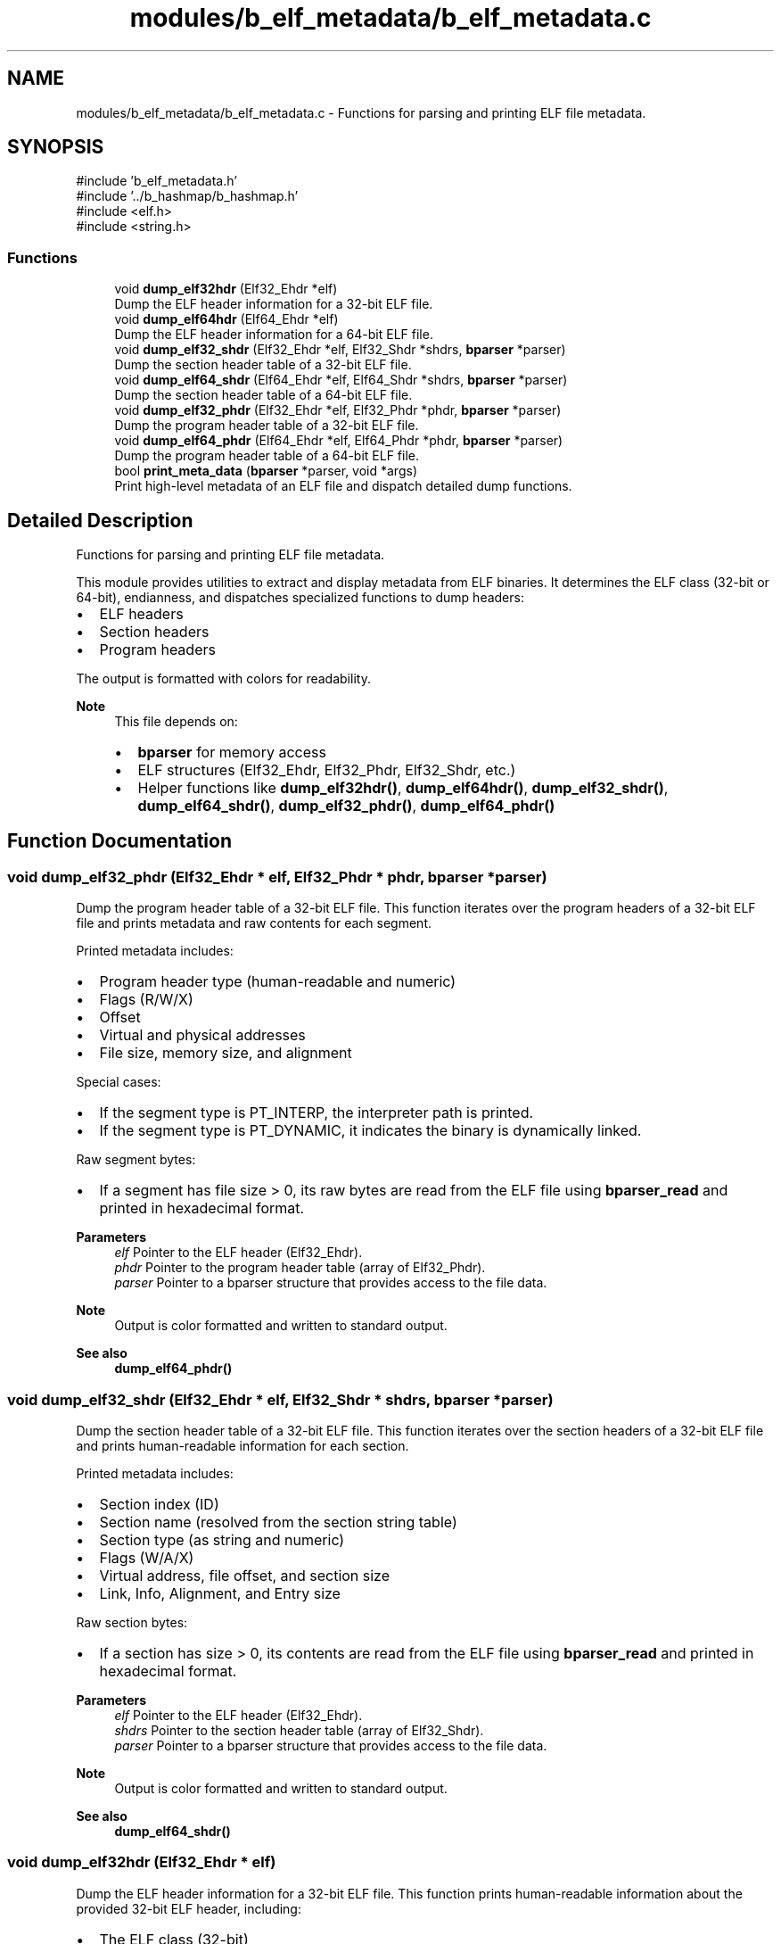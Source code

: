 .TH "modules/b_elf_metadata/b_elf_metadata.c" 3 "Version 0.2.0" "Baseer" \" -*- nroff -*-
.ad l
.nh
.SH NAME
modules/b_elf_metadata/b_elf_metadata.c \- Functions for parsing and printing ELF file metadata\&.  

.SH SYNOPSIS
.br
.PP
\fR#include 'b_elf_metadata\&.h'\fP
.br
\fR#include '\&.\&./b_hashmap/b_hashmap\&.h'\fP
.br
\fR#include <elf\&.h>\fP
.br
\fR#include <string\&.h>\fP
.br

.SS "Functions"

.in +1c
.ti -1c
.RI "void \fBdump_elf32hdr\fP (Elf32_Ehdr *elf)"
.br
.RI "Dump the ELF header information for a 32-bit ELF file\&. "
.ti -1c
.RI "void \fBdump_elf64hdr\fP (Elf64_Ehdr *elf)"
.br
.RI "Dump the ELF header information for a 64-bit ELF file\&. "
.ti -1c
.RI "void \fBdump_elf32_shdr\fP (Elf32_Ehdr *elf, Elf32_Shdr *shdrs, \fBbparser\fP *parser)"
.br
.RI "Dump the section header table of a 32-bit ELF file\&. "
.ti -1c
.RI "void \fBdump_elf64_shdr\fP (Elf64_Ehdr *elf, Elf64_Shdr *shdrs, \fBbparser\fP *parser)"
.br
.RI "Dump the section header table of a 64-bit ELF file\&. "
.ti -1c
.RI "void \fBdump_elf32_phdr\fP (Elf32_Ehdr *elf, Elf32_Phdr *phdr, \fBbparser\fP *parser)"
.br
.RI "Dump the program header table of a 32-bit ELF file\&. "
.ti -1c
.RI "void \fBdump_elf64_phdr\fP (Elf64_Ehdr *elf, Elf64_Phdr *phdr, \fBbparser\fP *parser)"
.br
.RI "Dump the program header table of a 64-bit ELF file\&. "
.ti -1c
.RI "bool \fBprint_meta_data\fP (\fBbparser\fP *parser, void *args)"
.br
.RI "Print high-level metadata of an ELF file and dispatch detailed dump functions\&. "
.in -1c
.SH "Detailed Description"
.PP 
Functions for parsing and printing ELF file metadata\&. 

This module provides utilities to extract and display metadata from ELF binaries\&. It determines the ELF class (32-bit or 64-bit), endianness, and dispatches specialized functions to dump headers:
.IP "\(bu" 2
ELF headers
.IP "\(bu" 2
Section headers
.IP "\(bu" 2
Program headers
.PP

.PP
The output is formatted with colors for readability\&.

.PP
\fBNote\fP
.RS 4
This file depends on:
.IP "\(bu" 2
\fBbparser\fP for memory access
.IP "\(bu" 2
ELF structures (Elf32_Ehdr, Elf32_Phdr, Elf32_Shdr, etc\&.)
.IP "\(bu" 2
Helper functions like \fBdump_elf32hdr()\fP, \fBdump_elf64hdr()\fP, \fBdump_elf32_shdr()\fP, \fBdump_elf64_shdr()\fP, \fBdump_elf32_phdr()\fP, \fBdump_elf64_phdr()\fP 
.PP
.RE
.PP

.SH "Function Documentation"
.PP 
.SS "void dump_elf32_phdr (Elf32_Ehdr * elf, Elf32_Phdr * phdr, \fBbparser\fP * parser)"

.PP
Dump the program header table of a 32-bit ELF file\&. This function iterates over the program headers of a 32-bit ELF file and prints metadata and raw contents for each segment\&. 
.br

.PP
Printed metadata includes:
.IP "\(bu" 2
Program header type (human-readable and numeric)
.IP "\(bu" 2
Flags (R/W/X)
.IP "\(bu" 2
Offset
.IP "\(bu" 2
Virtual and physical addresses
.IP "\(bu" 2
File size, memory size, and alignment
.PP

.PP
Special cases:
.IP "\(bu" 2
If the segment type is PT_INTERP, the interpreter path is printed\&.
.IP "\(bu" 2
If the segment type is PT_DYNAMIC, it indicates the binary is dynamically linked\&.
.PP

.PP
Raw segment bytes:
.IP "\(bu" 2
If a segment has file size > 0, its raw bytes are read from the ELF file using \fBbparser_read\fP and printed in hexadecimal format\&.
.PP

.PP
\fBParameters\fP
.RS 4
\fIelf\fP Pointer to the ELF header (Elf32_Ehdr)\&. 
.br
\fIphdr\fP Pointer to the program header table (array of Elf32_Phdr)\&. 
.br
\fIparser\fP Pointer to a bparser structure that provides access to the file data\&.
.RE
.PP
\fBNote\fP
.RS 4
Output is color formatted and written to standard output\&. 
.RE
.PP
\fBSee also\fP
.RS 4
\fBdump_elf64_phdr()\fP 
.RE
.PP

.SS "void dump_elf32_shdr (Elf32_Ehdr * elf, Elf32_Shdr * shdrs, \fBbparser\fP * parser)"

.PP
Dump the section header table of a 32-bit ELF file\&. This function iterates over the section headers of a 32-bit ELF file and prints human-readable information for each section\&. 
.br

.PP
Printed metadata includes:
.IP "\(bu" 2
Section index (ID)
.IP "\(bu" 2
Section name (resolved from the section string table)
.IP "\(bu" 2
Section type (as string and numeric)
.IP "\(bu" 2
Flags (W/A/X)
.IP "\(bu" 2
Virtual address, file offset, and section size
.IP "\(bu" 2
Link, Info, Alignment, and Entry size
.PP

.PP
Raw section bytes:
.IP "\(bu" 2
If a section has size > 0, its contents are read from the ELF file using \fBbparser_read\fP and printed in hexadecimal format\&.
.PP

.PP
\fBParameters\fP
.RS 4
\fIelf\fP Pointer to the ELF header (Elf32_Ehdr)\&. 
.br
\fIshdrs\fP Pointer to the section header table (array of Elf32_Shdr)\&. 
.br
\fIparser\fP Pointer to a bparser structure that provides access to the file data\&.
.RE
.PP
\fBNote\fP
.RS 4
Output is color formatted and written to standard output\&. 
.RE
.PP
\fBSee also\fP
.RS 4
\fBdump_elf64_shdr()\fP 
.RE
.PP

.SS "void dump_elf32hdr (Elf32_Ehdr * elf)"

.PP
Dump the ELF header information for a 32-bit ELF file\&. This function prints human-readable information about the provided 32-bit ELF header, including:
.IP "\(bu" 2
The ELF class (32-bit)
.IP "\(bu" 2
Entry point address
.IP "\(bu" 2
Program header count and offset
.IP "\(bu" 2
Section header count and offset
.IP "\(bu" 2
Section header string table index
.IP "\(bu" 2
File type and machine type (both as strings and raw values)
.PP

.PP
\fBParameters\fP
.RS 4
\fIelf\fP Pointer to an Elf32_Ehdr structure representing the ELF header\&.
.RE
.PP
\fBNote\fP
.RS 4
The output is printed to standard output with color formatting\&. 
.RE
.PP
\fBSee also\fP
.RS 4
\fBdump_elf64hdr()\fP 
.RE
.PP

.SS "void dump_elf64_phdr (Elf64_Ehdr * elf, Elf64_Phdr * phdr, \fBbparser\fP * parser)"

.PP
Dump the program header table of a 64-bit ELF file\&. This function iterates over the program headers of a 64-bit ELF file and prints metadata and raw contents for each segment\&. 
.br

.PP
Printed metadata includes:
.IP "\(bu" 2
Program header type (human-readable and numeric)
.IP "\(bu" 2
Flags (R/W/X)
.IP "\(bu" 2
Offset
.IP "\(bu" 2
Virtual and physical addresses
.IP "\(bu" 2
File size, memory size, and alignment
.PP

.PP
Special cases:
.IP "\(bu" 2
If the segment type is PT_INTERP, the interpreter path is printed\&.
.IP "\(bu" 2
If the segment type is PT_DYNAMIC, it indicates the binary is dynamically linked\&.
.PP

.PP
Raw segment bytes:
.IP "\(bu" 2
If a segment has file size > 0, its raw bytes are read from the ELF file using \fBbparser_read\fP and printed in hexadecimal format\&.
.PP

.PP
\fBParameters\fP
.RS 4
\fIelf\fP Pointer to the ELF header (Elf64_Ehdr)\&. 
.br
\fIphdr\fP Pointer to the program header table (array of Elf64_Phdr)\&. 
.br
\fIparser\fP Pointer to a bparser structure that provides access to the file data\&.
.RE
.PP
\fBNote\fP
.RS 4
Output is color formatted and written to standard output\&. 
.RE
.PP
\fBSee also\fP
.RS 4
\fBdump_elf32_phdr()\fP 
.RE
.PP

.SS "void dump_elf64_shdr (Elf64_Ehdr * elf, Elf64_Shdr * shdrs, \fBbparser\fP * parser)"

.PP
Dump the section header table of a 64-bit ELF file\&. This function iterates over the section headers of a 64-bit ELF file and prints human-readable information for each section\&. 
.br

.PP
Printed metadata includes:
.IP "\(bu" 2
Section index (ID)
.IP "\(bu" 2
Section name (resolved from the section string table)
.IP "\(bu" 2
Section type (as string and numeric)
.IP "\(bu" 2
Flags (W/A/X)
.IP "\(bu" 2
Virtual address, file offset, and section size
.IP "\(bu" 2
Link, Info, Alignment, and Entry size
.PP

.PP
Raw section bytes:
.IP "\(bu" 2
If a section has size > 0, its contents are read from the ELF file using \fBbparser_read\fP and printed in hexadecimal format\&.
.PP

.PP
\fBParameters\fP
.RS 4
\fIelf\fP Pointer to the ELF header (Elf64_Ehdr)\&. 
.br
\fIshdrs\fP Pointer to the section header table (array of Elf64_Shdr)\&. 
.br
\fIparser\fP Pointer to a bparser structure that provides access to the file data\&.
.RE
.PP
\fBNote\fP
.RS 4
Output is color formatted and written to standard output\&. 
.RE
.PP
\fBSee also\fP
.RS 4
\fBdump_elf32_shdr()\fP 
.RE
.PP

.SS "void dump_elf64hdr (Elf64_Ehdr * elf)"

.PP
Dump the ELF header information for a 64-bit ELF file\&. This function prints human-readable information about the provided 64-bit ELF header, including:
.IP "\(bu" 2
The ELF class (64-bit)
.IP "\(bu" 2
Entry point address
.IP "\(bu" 2
Program header count and offset
.IP "\(bu" 2
Section header count and offset
.IP "\(bu" 2
Section header string table index
.IP "\(bu" 2
File type and machine type (both as strings and raw values)
.PP

.PP
\fBParameters\fP
.RS 4
\fIelf\fP Pointer to an Elf64_Ehdr structure representing the ELF header\&.
.RE
.PP
\fBNote\fP
.RS 4
The output is printed to standard output with color formatting\&. 
.RE
.PP
\fBSee also\fP
.RS 4
\fBdump_elf32hdr()\fP 
.RE
.PP

.SS "bool print_meta_data (\fBbparser\fP * parser, void * args)"

.PP
Print high-level metadata of an ELF file and dispatch detailed dump functions\&. This function reads the ELF identification bytes from the parser source memory to determine:
.IP "\(bu" 2
Endianness (Little Endian, Big Endian, or Unknown)
.IP "\(bu" 2
ELF class (32-bit or 64-bit)
.PP

.PP
Based on the ELF class, it parses the ELF header, program headers, and section headers, then calls the corresponding dump functions:
.IP "\(bu" 2
For 32-bit ELF: \fBdump_elf32hdr()\fP, \fBdump_elf32_shdr()\fP, \fBdump_elf32_phdr()\fP
.IP "\(bu" 2
For 64-bit ELF: \fBdump_elf64hdr()\fP, \fBdump_elf64_shdr()\fP, \fBdump_elf64_phdr()\fP
.PP

.PP
\fBParameters\fP
.RS 4
\fIparser\fP Pointer to a \fBbparser\fP structure containing the ELF file in memory\&. 
.br
\fIargs\fP Optional arguments (currently unused)\&.
.RE
.PP
\fBReturns\fP
.RS 4
true if the ELF class was recognized and processed (32-bit or 64-bit), false otherwise (invalid or unknown ELF class)\&.
.RE
.PP
\fBNote\fP
.RS 4
Output is color formatted and written to standard output\&. 
.RE
.PP
\fBSee also\fP
.RS 4
\fBdump_elf32hdr()\fP, \fBdump_elf32_shdr()\fP, \fBdump_elf32_phdr()\fP, \fBdump_elf64hdr()\fP, \fBdump_elf64_shdr()\fP, \fBdump_elf64_phdr()\fP 
.RE
.PP

.SH "Author"
.PP 
Generated automatically by Doxygen for Baseer from the source code\&.
